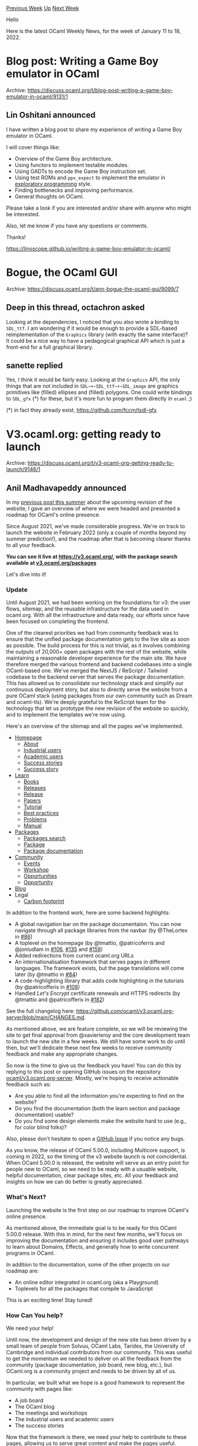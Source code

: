 #+OPTIONS: ^:nil
#+OPTIONS: html-postamble:nil
#+OPTIONS: num:nil
#+OPTIONS: toc:nil
#+OPTIONS: author:nil
#+HTML_HEAD: <style type="text/css">#table-of-contents h2 { display: none } .title { display: none } .authorname { text-align: right }</style>
#+HTML_HEAD: <style type="text/css">.outline-2 {border-top: 1px solid black;}</style>
#+TITLE: OCaml Weekly News
[[https://alan.petitepomme.net/cwn/2022.01.11.html][Previous Week]] [[https://alan.petitepomme.net/cwn/index.html][Up]] [[https://alan.petitepomme.net/cwn/2022.01.25.html][Next Week]]

Hello

Here is the latest OCaml Weekly News, for the week of January 11 to 18, 2022.

#+TOC: headlines 1


* Blog post: Writing a Game Boy emulator in OCaml
:PROPERTIES:
:CUSTOM_ID: 1
:END:
Archive: https://discuss.ocaml.org/t/blog-post-writing-a-game-boy-emulator-in-ocaml/9131/1

** Lin Oshitani announced


I have written a blog post to share my experience of writing a Game Boy emulator in OCaml.

I will cover things like:
- Overview of the Game Boy architecture.
- Using functors to implement testable modules.
- Using GADTs to encode the Game Boy instruction set.
- Using test ROMs and ~ppx_expect~ to implement the emulator in [[https://blog.janestreet.com/repeatable-exploratory-programming/][_exploratory programming_]] style.
- Finding bottlenecks and improving performance.
- General thoughts on OCaml.

Please take a look if you are interested and/or share with anyone who might be interested.

Also, let me know if you have any questions or comments.

Thanks!

https://linoscope.github.io/writing-a-game-boy-emulator-in-ocaml/
      



* Bogue, the OCaml GUI
:PROPERTIES:
:CUSTOM_ID: 2
:END:
Archive: https://discuss.ocaml.org/t/ann-bogue-the-ocaml-gui/9099/7

** Deep in this thread, octachron asked


Looking at the dependencies, I noticed that you also wrote a binding to ~SDL_ttf~.
I am wondering if it would be enough to provide a SDL-based reimplementation of the ~Graphics~ library (with exactly
the same interface)? It could be a nice way to have a pedagogical graphical API which is just a front-end for a full
graphical library.
      

** sanette replied


Yes, I think it would be fairly easy.
Looking at the ~Graphics~ API, the only things that are not included in ~SDL~+~SDL_ttf~+~SDL_image~
are graphics primitives like (filled) ellipses and (filled) polygons. One could write bindings to ~SDL_gfx~ (*) for
these, but it's more fun to program them directly in ~ocaml~ ;)

(*) in fact they already exist, https://github.com/fccm/tsdl-gfx
      



* V3.ocaml.org: getting ready to launch
:PROPERTIES:
:CUSTOM_ID: 3
:END:
Archive: https://discuss.ocaml.org/t/v3-ocaml-org-getting-ready-to-launch/9146/1

** Anil Madhavapeddy announced


In my [[https://discuss.ocaml.org/t/v3-ocaml-org-a-roadmap-for-ocamls-online-presence/8368][previous post this summer]]
about the upcoming revision of the website, I gave an overview of where we were headed and presented a roadmap for
OCaml's online presence.

Since August 2021, we've made considerable progress. We're on track to launch the website in February 2022 (only a
couple of months beyond my summer prediction!), and the roadmap after that is becoming clearer thanks to all your
feedback.

*You can see it live at https://v3.ocaml.org/, with the package search available at [[https://v3.ocaml.org/packages][v3.ocaml.org/packages]]*

Let's dive into it!

*** Update

Until August 2021, we had been working on the foundations for v3: the user flows, sitemap, and the reusable
infrastructure for the data used in ocaml.org. With all the infrastructure and data ready, our efforts since have
been focused on completing the frontend.

One of the clearest priorities we had from community feedback was to ensure that the unified package documentation
gets to the live site as soon as possible. The build process for this is not trivial, as it involves combining the
outputs of 20,000+ opam packages with the rest of the website, while maintaining a reasonable developer experience
for the main site. We have therefore merged the various frontend and backend codebases into a single OCaml-based one.
We've merged the NextJS / ReScript / Tailwind codebase to the backend server that serves the package documentation.
This has allowed us to consolidate our technology stack and simplify our continuous deployment story, but also to
directly serve the website from a pure OCaml stack (using packages from our own community such as Dream and
ocaml-tls). We're deeply grateful to the ReScript team for the technology that let us prototype the new revision of
the website so quickly, and to implement the templates we're now using.

Here's an overview of the sitemap and all the pages we've implemented.

- [[https://v3.ocaml.org/][Homepage]]
  - [[https://v3.ocaml.org/about][About]]
  - [[https://v3.ocaml.org/industrial-users][Industrial users]]
  - [[https://v3.ocaml.org/academic-users][Academic users]]
  - [[https://v3.ocaml.org/success-stories][Success stories]]
  - [[https://v3.ocaml.org/success-stories/jane-street][Success story]]
- [[https://v3.ocaml.org/learn][Learn]]
  - [[https://v3.ocaml.org/books][Books]]
  - [[https://v3.ocaml.org/releases][Releases]]
  - [[https://v3.ocaml.org/releases/4.12.0][Release]]
  - [[https://v3.ocaml.org/papers][Papers]]
  - [[https://v3.ocaml.org/learn/up-and-running-with-ocaml][Tutorial]]
  - [[https://v3.ocaml.org/learn/best-practices][Best practices]]
  - [[https://v3.ocaml.org/problems][Problems]]
  - [[https://v3.ocaml.org/manual/index.html][Manual]]
- [[https://v3.ocaml.org/packages][Packages]]
  - [[https://v3.ocaml.org/packages/search][Packages search]]
  - [[https://v3.ocaml.org/p/dream][Package]]
  - [[https://v3.ocaml.org/p/dream/1.0.0~alpha2/doc/index.html][Package documentation]]
- [[https://v3.ocaml.org/community][Community]]
  - [[https://v3.ocaml.org/events][Events]]
  - [[https://v3.ocaml.org/workshops/ocaml-workshop-2021][Workshop]]
  - [[https://v3.ocaml.org/opportunities][Opportunities]]
  - [[https://v3.ocaml.org/opportunities/1][Opportunity]]
- [[https://v3.ocaml.org/blog][Blog]]
- Legal
    - [[https://v3.ocaml.org/carbon-footprint][Carbon footprint]]

In addition to the frontend work, here are some backend highlights:

- A global navigation bar on the package documentaion. You can now navigate through all package libraries from the navbar (by @TheLortex in [[https://github.com/ocaml/v3.ocaml.org-server/pull/86][#86]])
- A toplevel on the homepage (by @tmattio, @patricoferris and @jonludlam in [[https://github.com/ocaml/v3.ocaml.org-server/pull/106][#106]], [[https://github.com/ocaml/v3.ocaml.org-server/pull/135][#135]] and [[https://github.com/ocaml/v3.ocaml.org-server/pull/159][#159]])
- Added redirections from current ocaml.org URLs
- An internationalisation framework that serves pages in different languages. The framework exists, but the page translations will come later (by @tmattio in [[https://github.com/ocaml/v3.ocaml.org-server/pull/84][#84]])
- A code-highlighting library that adds code highlighting in the tutorials (by @patricofferis in [[https://github.com/ocaml/v3.ocaml.org-server/pull/108][#108]])
- Handled /Let's Encrypt/ certificate renewals and HTTPS redirects (by @tmattio and @patricofferis in [[https://github.com/ocaml/v3.ocaml.org-server/pull/182][#182]])

See the full changelog here: https://github.com/ocaml/v3.ocaml.org-server/blob/main/CHANGES.md.

As mentioned above, we are feature complete, so we will be reviewing the site to get final approval from @xavierleroy
and the core development team to launch the new site in a few weeks. We still have some work to do until then, but
we'll dedicate these next few weeks to receive community feedback and make any appropriate changes.

So now is the time to give us the feedback you have! You can do this by replying to this post or opening GitHub
issues on the repository [[https://github.com/ocaml/v3.ocaml.org-server][ocaml/v3.ocaml.org-server]]. Mostly, we're
hoping to receive actionable feedback such as:

- Are you able to find all the information you're expecting to find on the website?
- Do you find the documentation (both the learn section and package documentation) usable?
- Do you find some design elements make the website hard to use (e.g., for color blind folks)?

Also, please don't hesitate to open a [[https://github.com/ocaml/v3.ocaml.org-server][GitHub Issue]] if you notice any
bugs.

As you know, the release of OCaml 5.00.0, including Multicore support, is coming in 2022, so the timing of the v3
website launch is not coincidental. When OCaml 5.00.0 is released, the website will serve as an entry point for
people new to OCaml, so we need to be ready with a usuable website, helpful documentation, clear package sites, etc.
All your feedback and insights on how we can do better is greatly appreciated.

*** What's Next?

Launching the website is the first step on our roadmap to improve OCaml's online presence.

As mentioned above, the immediate goal is to be ready for this OCaml 5.00.0 release. With this in mind, for the next
few months, we'll focus on improving the documentation and ensuring it includes good user pathways to learn about
Domains, Effects, and generally how to write concurrent programs in OCaml.

In addition to the documentation, some of the other projects on our roadmap are:

- An online editor integrated in ocaml.org (aka a Playground)
- Toplevels for all the packages that compile to JavaScript

This is an exciting time! Stay tuned!

*** How Can You help?

We need your help!

Until now, the development and design of the new site has been driven by a small team of people from Solvuu, OCaml
Labs, Tarides, the University of Cambridge and individual contributors from our community. This was useful to get the
momentum we needed to deliver on all the feedback from the community (package documentation, job board, new blog,
etc.), but OCaml.org is a community project and needs to be driven by all of us.

In particular, we built what we hope is a good framework to represent the community with pages like:

- A job board
- The OCaml blog
- The meetings and workshops
- The industrial users and academic users
- The success stories

Now that the framework is there, we need your help to contribute to these pages, allowing us to serve great content
and make the pages useful.

**** Job Board

The job board is an experiment. We're hoping that we'll get enough content on it so it's useful for people looking
for OCaml positions.

To do this, we need more job posts.

If you are hiring OCaml developers, you can add your job posts here:
https://github.com/ocaml/v3.ocaml.org-server/blob/main/data/jobs.yml

**** Blog

The previous blog contained a lot of articles that had nothing to do with OCaml, as it was an unmonitored RSS/Atom
aggregator.

A long term project is to build a decentralised RSS feed for the OCaml community to publish blog posts about OCaml.
In the interim, we can keep using those RSS feeds but also list the article IDs we want to display.

If you have a blog about OCaml, you can add your RSS feed and list of articles here:
https://github.com/ocaml/v3.ocaml.org-server/blob/main/data/news-sources.yml

We would also like to integrate the [[https://alan.petitepomme.net/cwn/index.html][Caml Weekly News]] (which recently
celebrated its [[https://discuss.ocaml.org/t/twenty-years-of-ocaml-weekly-news/8869][second decade!]]) directly onto
the main ocaml.org website.

**** Events

At the moment, the Events pages lists the OCaml workshops and the Meetups.

If you're organising events, don't hesitate to put them here:
https://github.com/ocaml/v3.ocaml.org-server/blob/main/data/meetups.yml

Perhaps we can advertise new events from the website, if that helps organising your events.

**** Success Stories

In the new website, we've revamped the success stories to contain detailed company descriptions and the way they use
OCaml, including which challenges their business faced and how OCaml helped overcome them.

If you're using OCaml, you can write a success story for your business here:
https://github.com/ocaml/v3.ocaml.org-server/tree/main/data/success_stories/en

**** Tutorials and Manual

As mentioned above, we'll be revamping the documentation in the next few months. This is a large project with a lot
of content to write, so we'll need the community's help. If you're interesting in contributing, don't hesitate to
reach out at <thibaut.mattio@gmail.com> to @tmattio.

The OCaml manual in particular is rendered using the old style, and we are planning to port it to odoc in order to
fit in with the new style and also to cross-reference into the API documentation. (this requires more discussions
with the core development team, and @octachron has begun looking at it).

**** Package Documentation

Now that we have a great package site with documentation, it's time to write great documentation for your packages!

The ~odoc~ maintainers worked on some guidelines on how to write ~odoc~ files:
https://ocaml.github.io/odoc/odoc_for_authors.html

We'll also be integrating toplevels for the packages you publish on Opam. It will use js_of_ocaml, so if you've
published packages that should be compatible with js_of_ocaml, you can start making sure they are before we roll out
the toplevels in the package documentation.

*** Acknowledgements

Thank you to everyone who contributed to the development of this new version of the website!

In particular:

- Ashish Agarwal (Solvuu)
- Kanishka Azimi (Solvuu)
- Richard Davison (Solvuu)
- Patrick Ferris (OCaml Labs)
- Gemma Gordon (OCaml Labs)
- Isabella Leandersson (OCaml Labs)
- Thibaut Mattio (Tarides)
- Anil Madhavapeddy (University of Cambridge)

For the groundwork on rethinking the sitemap, user flows, new content, design, and frontend and package docs!

- Jon Ludlam (OCaml Labs)
- Jules Aguillon (Tarides)
- Lucas Pluvinage (Tarides)

For the work on the package site infrastructure and UI!

- Paul-Elliot Anglès d'Auriac (Tarides)

For meticulously going through the website to find issues.

- Isabella Leandersson (OCaml Labs)
- Asaad Mahmood (Tarides)

For the work on the designs and bringing them to life on the frontend!

- Christine Rose (OCaml Labs)
- Isabella Leandersson (OCaml Labs)

For the work on the new content and reviewing the existing one!

We'd also like to thank the major funders who supported work on revamping the website: grants from the Tezos
Foundation and Jane Street facilitated the bulk of the work. Thank you, and if anyone else wishes to help support it
on an ongoing basis then donations to the OCaml Software Foundation and grants to the maintenance teams mentioned
above are always welcomed.

Moving forward, updates on the v3 website will be taken over by @tmattio, who has kindly volunteered to run a
community video chat "AMA" about how you can get involved and contribute, and to give your feedback directly. He will
post here with more details when timezones are all worked out.  We would, of course, be delighted to also use other
community channels / podcasts / Twitch / Discords / etc to reach out and get feedback and ideas.

On a personal note, it's incredible to see this stream of hard work combine with the recent multicore OCaml merge to
provide a modern, welcoming interface to the new users who will appear.  I'm most excited about the future of OCaml
we are embarking on with 5.0 -- thank you to all who have been involved for being such wonderful collaborators.
      



* New release of Windows DKML with system compiler and easy Opam switch creation
:PROPERTIES:
:CUSTOM_ID: 4
:END:
Archive: https://discuss.ocaml.org/t/ann-new-release-of-windows-dkml-with-system-compiler-and-easy-opam-switch-creation/8918/6

** jbeckford announced


v0.3.3 has been released. There are no new features for Windows but it does restore the behavior that was present in
v0.3.0 (the ANN announcement) but was broken in unannounced versions 0.3.1 and 0.3.2. It also contains a couple bug
fixes which help the installation on older Windows machines.
      



* Cross-compiling OCaml with GitHub Actions
:PROPERTIES:
:CUSTOM_ID: 5
:END:
Archive: https://discuss.ocaml.org/t/cross-compiling-ocaml-with-github-actions/9154/1

** jbeckford announced


For those that are interested in cross-compiling, there is:
- a [[https://gitlab.com/diskuv/diskuv-ocaml/-/blob/main/.github/workflows/cross-unix.yml][GitHub Actions workflow]] with an [[https://github.com/diskuv/diskuv-ocaml-ghmirror/actions/runs/1703705845][example workflow run]] that creates an OCaml cross-compiler from:
  1. macOS x86_64 host into macOS arm64 target executables (to make universal binaries, for example, on non-Apple Silicon hardware)
  2. Linux x86_64 host into Android arm64 (v8)
  3. Linux x86_64 host into Android arm32 (v7a)
  4. Linux x86_64 host into Android x86_64
- internally there are some patches to the OCaml 4.12.1 source code to create a cross-compiling OCaml compiler
- a document I wrote to help me understand what was happening: https://diskuv.gitlab.io/diskuv-ocaml/doc/CompilingInDepth.html

For example, the GitHub Actions workflow contains a test that illustrates how to use it. When the following is run on
64-bit AMD/Intel Ubuntu Linux:

#+begin_src shell
$ dist/android_arm32v7a-on-linux_x86/opt/mlcross/android_arm32v7a/bin/ocamlopt.opt \
  hello_world.ml -o hello_world.opt.exe
#+end_src

the ~hello_world.opt.exe~ should run on Android arm32 (v7a):

#+begin_src shell
$ file hello_world.opt.exe
hello_world.opt.exe: ELF 32-bit LSB shared object, ARM, EABI5 version 1 (SYSV), dynamically linked, interpreter
/system/bin/linker, with debug_info, not stripped
#+end_src

This is just a preview and I'm not generating binary packages at the moment. But if it is useful enough to you that
you will test it out (ex. copy/paste the GitHub workflow, or do it manually on your mac or Ubuntu machine), please
tell me if you have any problems. Be aware it will likely be months before I package it up in a simpler form because
it will take time to upstream patches into the OCaml compiler trunk.

This is a continuation of the closed topic
https://discuss.ocaml.org/t/cross-compiling-implementations-how-they-work/8686 . Thanks EduardoRFS, Antonio Nuno
Monteiro and Romain Beauxis for showing me the technique!
      



* First announcement of Bechamel
:PROPERTIES:
:CUSTOM_ID: 6
:END:
Archive: https://discuss.ocaml.org/t/ann-first-announcement-of-bechamel/9164/1

** Calascibetta Romain announced


*Bechamel, an agnostic micro-benchmarking tool*

I'm glad to announce the release of Bechamel.0.2.0. Bechamel is a framework to do micro-benchmark. As a MirageOS project, the core library does not depends on ~Unix~ _syscalls_ (hence the term "agnostic"). It provides:
- an extensible way to record metrics
- different views of results

Indeed, we know that it can be difficult to make a béchamel sauce. Adding the milk while adding the flour and mixing
it all together requires at least three hands. The observability of the operation is difficult and can therefore, in
view of our abilities, interfere with the expected result.

This is the reason why Bechamel exists. It allows to make this mixture and ensures that the results are more or less
correct. It performs the desired function in a restricted and controlled context in order to remove interference. A
touch of machine learning allows us to determine the true outcome of metrics such as time, words allocated in the
minor heap or more exotic metrics such as those available via the Linux kernel.

Finally, the presentation of the results counts as the presentation of your lasagne. Thus, Bechamel offers several
ways to present the results depending on what you want. We can offer you:
- An interface in your terminal
- A Web 3.0 page which is a full report of your experiment

You can see an example of this report [[https://mirage.github.io/bechamel/fact.html][here]].

*** Extensibility of metrics

Depending on your runtime context, you can get few metrics from the kernel. For instance, Linux comes with the ~perf~
tools which is able to record some metrics such as:
- the ~cpu-clock~: this reports the CPU clock, a  high-resolution  per-CPU timer.
- the ~page-faults~: this reports the number of page faults
- etc.

They are available via the ~bechamel-perf~ package which can be linked with your benchmark. You can see a simple
example into the distribution: [[https://github.com/mirage/bechamel/blob/master/examples/sqrt.ml][sqrt.ml]]

*** The HTML output

The HTML + Javascript is pretty simple to generate. Let's say that you have:
#+begin_src ocaml
let benchmark () : (Bechamel_js.ols_result * Bechamel_js.raws) =
  let ols = Analyze.ols ~bootstrap:0 ~r_square:true ~predictors:Measure.[| run |] in
  let instances = Instance.[ minor_allocated; major_allocated; monotonic_clock ] in
  let cfg =
    Benchmark.cfg ~limit:2000 ~stabilize:true ~quota:(Time.second 0.5)
      ~kde:(Some 1000) () in
  let raw_results =
    Benchmark.all cfg instances
      (Test.make_grouped ~name:"factorial" ~fmt:"%s %s" [ test0; test1 ]) in
  let results = List.map (fun instance -> Analyze.all ols instance raw_results) instances in
  let results = Analyze.merge ols instances results in
  (results, raw_results)
#+end_src

You just need to "emit" results into the JSON format:
#+begin_src ocaml
let compare k0 k1 =
  let a = ref 0 and b = ref 0 in
  Scanf.sscanf k0 "%s %s %d" (fun _ _ a' -> a := a');
  Scanf.sscanf k1 "%s %s %d" (fun _ _ b' -> b := b');
  !a - !b

let nothing _ = Ok ()

let () =
  let results = benchmark () in
  let results =
    let open Bechamel_js in
    emit ~dst:(Channel stdout) nothing ~compare ~x_label:Measure.run
      ~y_label:(Measure.label Instance.monotonic_clock)
      results in
  match results with Ok () -> () | Error (`Msg err) -> invalid_arg err
#+end_src

And a simple intrumentation of ~dune~ is enough to generate the HTML + Javascript page _via_ ~bechamel-html~:
#+begin_example
(executable
 (name fact)
 (modules fact)
 (public_name bechamel-js.examples.fact)
 (package bechamel-js)
 (libraries bechamel bechamel-js))

(rule
 (targets fact.json)
 (action
  (with-stdout-to
   %{targets}
   (run ./fact.exe))))

(rule
 (targets fact.html)
 (mode promote)
 (action
  (system "%{bin:bechamel-html} < %{dep:fact.json} > %{targets}")))
#+end_example

You can see a full example [[https://github.com/mirage/bechamel/blob/master/examples/fact.ml][here]].

**** Kernel Density Estimation

The report can show the histogram and/or the KDE of the given distribution of times to check if it's a _normal_
distribution - and ensure that the set given as arguments of our function considers all possibilities.

*** Resources

The micro-benchmark can be useful to ensure assumptions about _syscalls_. But they can require some resources. In
that situation, Bechamel allows the user to define an _allocation_ function which is executed before the benchmark.

This resource will be used by your test and will be released then at the end of the benchmark. For instance, Bechamel
allows to record metrics for, for instance, [[https://github.com/ocaml-multicore/ocaml-uring][~io_uring~]].

*** Micro-benchmark, disclaimer

#+begin_quote
We should forget about small efficiencies, say about 97% of the time: premature optimization is the root of all
evil -- Donald Knuth
#+end_quote

Micro-benchmark should not be an argument to micro-optimize some parts of your code. Indeed, Bechamel mostly wants to
report some observable values and ensure to avoid the Schrödinger's cat case (where the tool affect results by the
observation).

Bechamel wants to help the developper to _assert_ some assumptions but it should not be an argument to say that your
implementation is faster than an other one - at least, it helps you on this way.
      



* An Update on the State of the PPX Ecosystem and ppxlib's Transition
:PROPERTIES:
:CUSTOM_ID: 7
:END:
Archive: https://discuss.ocaml.org/t/an-update-on-the-state-of-the-ppx-ecosystem-and-ppxlib-s-transition/8200/4

** Continuing this thread, Sonja Heinze announced


After some while, we now have a pretty exciting update on this: the ~ppx_import~ port to ppxlib has been merged. So
no need for the "exception"-appendix anymore in the sentence "all packages on that list have been ported with the
exception of one". :partying_face:
      



* Become an Outreachy Mentor: support the growth and diversity of the OCaml community
:PROPERTIES:
:CUSTOM_ID: 8
:END:
Archive: https://discuss.ocaml.org/t/become-an-outreachy-mentor-support-the-growth-and-diversity-of-the-ocaml-community/8213/15

** Patrick Ferris announced


*The call for open-source communities (and mentors for those communities) to participate in the [[https://www.outreachy.org/blog/2022-01-10/may-2022-call-for-mentoring-communities/][May 2022 Outreachy round has just started]] :tada:*

Hopefully the OCaml community will participate again given the success of the first round and the current winter
batch. There must be some good OCaml 5 projects people are thinking about ;)) ?

By getting the ball rolling nice and early it will hopefully give more time to generate ideas and convince more
people to (co-)mentor. Please ask questions, share ideas for projects etc. on this thread. Looking forward to hearing
your ideas!
      



* Cmon 0.1, a printer that shares
:PROPERTIES:
:CUSTOM_ID: 9
:END:
Archive: https://discuss.ocaml.org/t/ann-cmon-0-1-a-printer-that-shares/9169/1

** Frédéric Bour announced


I am happy to announce that the first version of [[https://github.com/let-def/cmon][Cmon]] is available.

Cmon stands for "CaMl Object Notation", it is a library for printing values with OCaml syntax.

The unusual feature is that the printer represents sharing by introducing let-binders. It tries to put them at
"visually pleasing" positions using the ideas described
[[https://def.lakaban.net/posts/2020-11-14-pretty-printing-with-dominators/][here]].

Printing with let-binders allow handling structures whose serialised representation is exponentially larger than the
in-memory one, or where printing wouldn't terminate because of cyclic values. It is convenient to dump the internal
state of tools that make use of sharing a lot, a situation that is common in program analysis tools.

#+begin_src ocaml
# #install_printer Cmon.format;;
# let rec too_polite =
    lazy Cmon.(cons (string "thank you") (of_lazy too_polite))
  in Cmon.of_lazy too_polite;;
- : Cmon.t = let rec v0 = "thank you" :: v0 in
             v0
#+end_src

The actual formatting is handled by [[https://github.com/fpottier/pprint][Pprint]].

Note that no parser is provided: it is meant only for outputting (with debugging and logging in mind). When used
carefully, copy-pasting to an OCaml top-level is enough to recover a value.

A few more examples are provided in the [[https://github.com/let-def/cmon/blob/master/README.md][README]].
      



* Old CWN
:PROPERTIES:
:UNNUMBERED: t
:END:

If you happen to miss a CWN, you can [[mailto:alan.schmitt@polytechnique.org][send me a message]] and I'll mail it to you, or go take a look at [[https://alan.petitepomme.net/cwn/][the archive]] or the [[https://alan.petitepomme.net/cwn/cwn.rss][RSS feed of the archives]].

If you also wish to receive it every week by mail, you may subscribe [[http://lists.idyll.org/listinfo/caml-news-weekly/][online]].

#+BEGIN_authorname
[[https://alan.petitepomme.net/][Alan Schmitt]]
#+END_authorname
